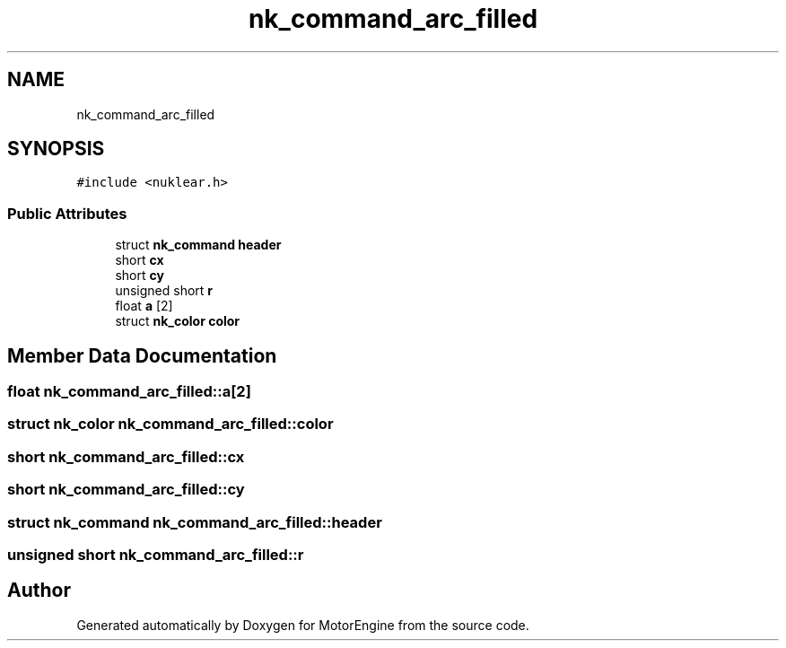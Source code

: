 .TH "nk_command_arc_filled" 3 "Mon Apr 3 2023" "Version 0.2.1" "MotorEngine" \" -*- nroff -*-
.ad l
.nh
.SH NAME
nk_command_arc_filled
.SH SYNOPSIS
.br
.PP
.PP
\fC#include <nuklear\&.h>\fP
.SS "Public Attributes"

.in +1c
.ti -1c
.RI "struct \fBnk_command\fP \fBheader\fP"
.br
.ti -1c
.RI "short \fBcx\fP"
.br
.ti -1c
.RI "short \fBcy\fP"
.br
.ti -1c
.RI "unsigned short \fBr\fP"
.br
.ti -1c
.RI "float \fBa\fP [2]"
.br
.ti -1c
.RI "struct \fBnk_color\fP \fBcolor\fP"
.br
.in -1c
.SH "Member Data Documentation"
.PP 
.SS "float nk_command_arc_filled::a[2]"

.SS "struct \fBnk_color\fP nk_command_arc_filled::color"

.SS "short nk_command_arc_filled::cx"

.SS "short nk_command_arc_filled::cy"

.SS "struct \fBnk_command\fP nk_command_arc_filled::header"

.SS "unsigned short nk_command_arc_filled::r"


.SH "Author"
.PP 
Generated automatically by Doxygen for MotorEngine from the source code\&.
